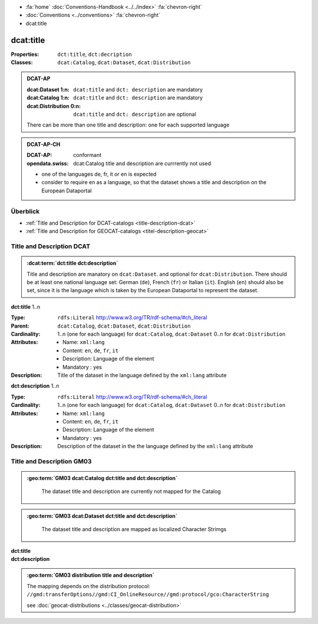 .. container:: custom-breadcrumbs

   - :fa:`home` :doc:`Conventions-Handbook <../../index>` :fa:`chevron-right`
   - :doc:`Conventions <../conventions>` :fa:`chevron-right`
   - dcat:title

************************************************************************************
dcat:title
************************************************************************************

:Properties:  ``dct:title``, ``dct:decription``
:Classes:     ``dcat:Catalog``, ``dcat:Dataset``, ``dcat:Distribution``

.. admonition:: DCAT-AP
   :class: dcatap

   :dcat:Dataset 1:n: ``dcat:title`` and ``dct: description`` are mandatory
   :dcat:Catalog 1:n:  ``dcat:title`` and ``dct: description`` are mandatory
   :dcat:Distribution 0:n: ``dcat:title`` and ``dct: description`` are optional

   There can be more than one title and description: one for each supported language

.. admonition:: DCAT-AP-CH
   :class: dcatapch

   :DCAT-AP: conformant
   :opendata.swiss: dcat:Catalog title and description are currrently not used

   - one of the languages de, fr, it or en is expected
   - consider to require en as a language, so that the dataset shows a title and description on the
     European Dataportal

Überblick
-------------------------------------------

- :ref:`Title and Description for DCAT-catalogs <title-description-dcat>`
- :ref:`Title and Description for GEOCAT-catalogs <titel-description-geocat>`

.. _title-description-dcat:

Title and Description DCAT
----------------------------------------------------

.. admonition:: :dcat:term:`dct:title dct:description`
   :class: convention

   Title and description are manatory on ``dcat:Dataset``.
   and optional for ``dcat:Distribution``. There should be at least one
   national language set: German (``de``), French (``fr``) or Italian (``it``).
   English (``en``) should also be set, since it is the language which is taken by the European
   Dataportal to represent the dataset.

.. container:: attribute

    **dct:title** 1..n

    :Type: ``rdfs:Literal`` http://www.w3.org/TR/rdf-schema/#ch_literal
    :Parent: ``dcat:Catalog``, ``dcat:Dataset``, ``dcat:Distribution``
    :Cardinality: 1..n (one for each language) for ``dcat:Catalog``, ``dcat:Dataset``
                  0..n for ``dcat:Distribution``
    :Attributes: - Name: ``xml:lang``
                 - Content: ``en``, ``de``, ``fr``, ``it``
                 - Description: Language of the element
                 - Mandatory : yes
    :Description: Title of the dataset in the language defined by the
                  ``xml:lang`` attribute

    .. code-block:: xml
       :caption: dct:title
       :emphasize-lines: 1

        <dct:title xml:lang="de">Eisenbahnlärm Nacht</dct:title>

.. container:: attribute

    **dct:description** 1..n

    :Type: ``rdfs:Literal`` http://www.w3.org/TR/rdf-schema/#ch_literal
    :Cardinality: 1..n (one for each language) for ``dcat:Catalog``, ``dcat:Dataset``
                  0..n for ``dcat:Distribution``
    :Attributes: - Name: ``xml:lang``
                 - Content: ``en``, ``de``, ``fr``, ``it``
                 - Description: Language of the element
                 - Mandatory : yes
    :Description: Description of the dataset in the the language defined by the
                  ``xml:lang`` attribute

    .. code-block:: xml
       :caption: dct:description
       :emphasize-lines: 1,2,3,4

       <dct:description xml:lang="de">
           Die Karte zeigt, welcher Lärmbelastung die Bevölkerung
           durch den Schienenverkehr ausgesetzt ist.
       </dct:description>

.. _title-description-gm03:

Title and Description GM03
----------------------------------------------------

.. admonition:: :geo:term:`GM03 dcat:Catalog dct:title and dct:description`
   :class: convention

    The dataset title and description are currently not mapped for the Catalog

.. admonition:: :geo:term:`GM03 dcat:Dataset dct:title and dct:description`
   :class: convention

    The dataset title and description are mapped as localized Character Strimgs

.. container:: attribute

    **dct:title**

    .. code-block:: xml
       :caption: ISO-19139_che XPath for dct:title of dcat:Dataset

       //gmd:identificationInfo//gmd:citation//gmd:title//gmd:textGroup/gmd:LocalisedCharacterString

.. container:: attribute

    **dct:description**

    .. code-block:: xml
       :caption: ISO-19139_che XPath for dct:description of dcat:Dataset

       //gmd:transferOptions//gmd:CI_OnlineResource//gmd:description//gmd:LocalisedCharacterString

    .. code-block:: xml
       :caption: Example of getting dct:title: only 4 languages are taken: DE, EN, FR, IT
       :emphasize-lines: 6, 11, 16, 21

       <gmd:title xsi:type="gmd:PT_FreeText_PropertyType">
         <gco:CharacterString>Lärmbelastung durch Eisenbahnverkehr (Lr_Nacht)</gco:CharacterString>
         <gmd:PT_FreeText>
           <gmd:textGroup>
             <gmd:LocalisedCharacterString locale="#FR">
               Exposition au bruit du trafic ferroviaire (Lr_nuit)
             </gmd:LocalisedCharacterString>
           </gmd:textGroup>
           <gmd:textGroup>
             <gmd:LocalisedCharacterString locale="#DE">
               Lärmbelastung durch Eisenbahnverkehr (Lr_Nacht)
             </gmd:LocalisedCharacterString>
           </gmd:textGroup>
           <gmd:textGroup>
             <gmd:LocalisedCharacterString locale="#EN">
               Nighttime railway noise exposure
             </gmd:LocalisedCharacterString>
           </gmd:textGroup>
           <gmd:textGroup>
             <gmd:LocalisedCharacterString locale="#IT">
               Esposizione al rumore del traffico ferroviario (Lr_notte)
             </gmd:LocalisedCharacterString>
           </gmd:textGroup>
           <gmd:textGroup>
             <gmd:LocalisedCharacterString locale="#RM">
               Grevezza da canera tras il traffic da viafier durant la notg
             </gmd:LocalisedCharacterString>
           </gmd:textGroup>
         </gmd:PT_FreeText>
       </gmd:title>

    .. code-block:: xml
       :caption: Example of getting dct:description: only 4 languages are taken: DE, EN, FR, IT
       :emphasize-lines: 5, 8, 11, 14

       <gmd:abstract xsi:type="gmd:PT_FreeText_PropertyType">
          <gco:CharacterString>swissTLM3D Wanderwege enthält die signalisierten Wanderrouten der Schweiz und des Fürstentums Liechtenstein. Der Datensatz wird in Zusammenarbeit mit dem Bundesamt für Strassen ASTRA, SchweizMobil, Schweizer Wanderwege und den Kantonen publiziert. swissTLM3D Wanderwege bildet einen Teil des Datensatzes swissTLM3D.</gco:CharacterString>
          <gmd:PT_FreeText>
             <gmd:textGroup>
                <gmd:LocalisedCharacterString locale="#FR">swissTLM3D chemins de randonnée pédestre comprend les chemins de randonnée officiels de la Suisse et de la Principauté de Liechtenstein. Le jeu de données est publié en collaboration avec l'Office fédéral des routes OFROU, SuisseMobile, Suisse Rando et les cantons. swissTLM3D chemins de randonnée pédestre fait partie du jeu de données swissTLM3D.</gmd:LocalisedCharacterString>
             </gmd:textGroup>
             <gmd:textGroup>
                <gmd:LocalisedCharacterString locale="#DE">swissTLM3D Wanderwege enthält die signalisierten Wanderrouten der Schweiz und des Fürstentums Liechtenstein. Der Datensatz wird in Zusammenarbeit mit dem Bundesamt für Strassen ASTRA, SchweizMobil, Schweizer Wanderwege und den Kantonen publiziert. swissTLM3D Wanderwege bildet einen Teil des Datensatzes swissTLM3D.</gmd:LocalisedCharacterString>
             </gmd:textGroup>
             <gmd:textGroup>
                <gmd:LocalisedCharacterString locale="#EN">swissTLM3D hiking trails contains the hiking trails of Switzerland and the Principality of Liechtenstein. This dataset is published in collaboration with the Federal roads office FEDRO, SwitzerlandMobility, Suisse Rando and the cantons. swissTLM3D hiking trails forms a part of the dataset swissTLM3D.</gmd:LocalisedCharacterString>
             </gmd:textGroup>
             <gmd:textGroup>
                <gmd:LocalisedCharacterString locale="#IT">swissTLM3D sentieri pedestri comprende i sentieri pedestri ufficiali della Svizzera e del Principato del Liechtenstein. Il set di dati viene pubblicato in collaborazione con l'Ufficio federale delle strade USTRA, SvizzeraMobile, Sentieri Svizzeri e i cantoni. swissTLM3D sentieri pedestri fa parte del set di dati swissTLM3D.</gmd:LocalisedCharacterString>
             </gmd:textGroup>
             <gmd:textGroup>
                <gmd:LocalisedCharacterString locale="#RM">swissTLM3D Sendas da viandar cuntegna las sendas da viandar uffizialas da la Svizra e dal Principadi da Liechtenstein. L'unitad da datas vegn publitgada en collavuraziun cun l'Uffizi federal da vias UVias, cun SvizraMobila, cun Sendas svizras e cun ils chantuns. swissTLM3D Sendas da viandar è ina part da l'unitad da datas swissTLM3D.</gmd:LocalisedCharacterString>
             </gmd:textGroup>
          </gmd:PT_FreeText>
       </gmd:abstract>

.. admonition:: :geo:term:`GM03 distribution title and description`
   :class: convention

   The mapping depends on the distribution protocol:
   ``//gmd:transferOptions//gmd:CI_OnlineResource//gmd:protocol/gco:CharacterString``

   see :doc:`geocat-distributions <../classes/geocat-distribution>`

